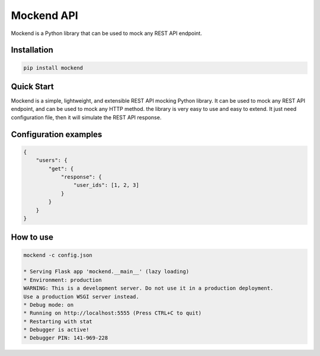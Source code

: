 .. |license| image:: https://img.shields.io/github/license/mghorbani2357/mockend
    :target: https://raw.githubusercontent.com/mghorbani2357/mockend/master/LICENSE
    :alt: GitHub Licence

.. |downloadrate| image:: https://img.shields.io/pypi/dm/mockend
    :target: https://pypistats.org/packages/mockend

.. |wheel| image:: https://img.shields.io/pypi/wheel/mockend  
    :target: https://pypi.python.org/pypi/mockend
    :alt: PyPI - Wheel

.. |pypiversion| image:: https://img.shields.io/pypi/v/mockend  
    :target: https://pypi.python.org/pypi/mockend
    :alt: PyPI

.. |format| image:: https://img.shields.io/pypi/format/mockend
    :target: https://pypi.python.org/pypi/mockend
    :alt: PyPI - Format

.. |downloads| image:: https://static.pepy.tech/personalized-badge/mockend?period=total&units=international_system&left_color=grey&right_color=blue&left_text=Downloads
    :target: https://pepy.tech/project/mockend


.. |lastcommit| image:: https://img.shields.io/github/last-commit/mghorbani2357/Mockend 
    :alt: GitHub last commit
    
.. |lastrelease| image:: https://img.shields.io/github/release-date/mghorbani2357/Mockend   
    :alt: GitHub Release Date

.. |codequality| image:: https://app.codacy.com/project/badge/Grade/c1e3c9bb67204f199026f4d6b480a5a9
    :target: https://www.codacy.com/gh/mghorbani2357/Mockend/dashboard?utm_source=github.com&amp;utm_medium=referral&amp;utm_content=mghorbani2357/Mockend&amp;utm_campaign=Badge_Grade
    :alt: Code quality

*****************
Mockend API
*****************

.. class:: center

 |license| |codequality| |downloadrate| |downloads| |pypiversion| |format| |wheel| |lastcommit| |lastrelease|


Mockend is a Python library that can be used to mock any REST API endpoint.

Installation
============

.. code-block:: bash

    pip install mockend


Quick Start
===========

Mockend is a simple, lightweight, and extensible REST API mocking Python library.
It can be used to mock any REST API endpoint, and can be used to mock any HTTP method.
the library is very easy to use and easy to extend. It just need configuration file, then it
will simulate the REST API response.

Configuration examples
=======================

.. code-block:: json

    {
        "users": {
            "get": {
                "response": {
                    "user_ids": [1, 2, 3]
                }
            }
        }
    }

How to use
=======================

.. code-block:: bash

    mockend -c config.json

    * Serving Flask app 'mockend.__main__' (lazy loading)
    * Environment: production
    WARNING: This is a development server. Do not use it in a production deployment.
    Use a production WSGI server instead.
    * Debug mode: on
    * Running on http://localhost:5555 (Press CTRL+C to quit)
    * Restarting with stat
    * Debugger is active!
    * Debugger PIN: 141-969-228
